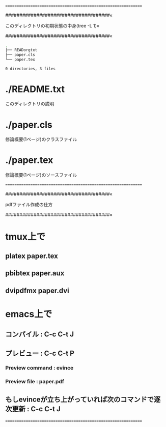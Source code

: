 ==============================================================

#####################################«

このディレクトリの初期状態の中身(tree -L 1)«

#####################################«
#+BEGIN_SRC sh
.
├── READorgtxt
├── paper.cls
└── paper.tex

0 directories, 3 files
#+END_SRC


* ./README.txt
このディレクトリの説明
* ./paper.cls
修論概要(1ページ)のクラスファイル
* ./paper.tex
修論概要(1ページ)のソースファイル

==============================================================

#####################################«

pdfファイル作成の仕方

#####################################«
* tmux上で
** platex paper.tex
** pbibtex paper.aux
** dvipdfmx paper.dvi
* emacs上で
** コンパイル : C-c C-t J
** プレビュー : C-c C-t P
*** Preview command : evince
*** Preview file : paper.pdf
** もしevinceが立ち上がっていれば次のコマンドで逐次更新 : C-c C-t J

==============================================================
